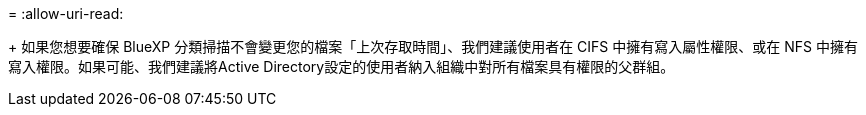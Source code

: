 = 
:allow-uri-read: 


+ 如果您想要確保 BlueXP 分類掃描不會變更您的檔案「上次存取時間」、我們建議使用者在 CIFS 中擁有寫入屬性權限、或在 NFS 中擁有寫入權限。如果可能、我們建議將Active Directory設定的使用者納入組織中對所有檔案具有權限的父群組。
